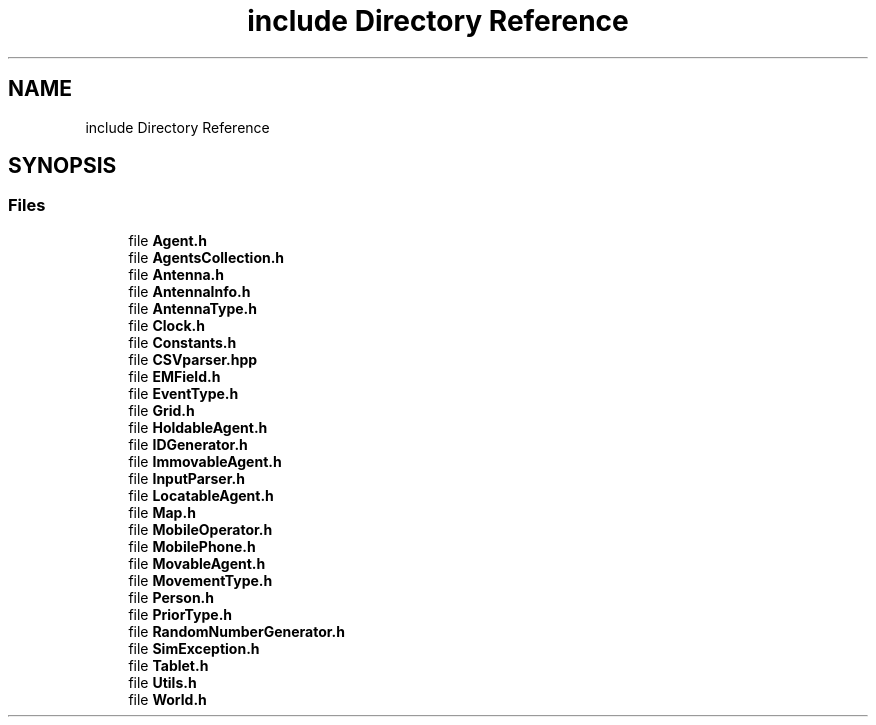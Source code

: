 .TH "include Directory Reference" 3 "Wed Oct 30 2019" "Simulator" \" -*- nroff -*-
.ad l
.nh
.SH NAME
include Directory Reference
.SH SYNOPSIS
.br
.PP
.SS "Files"

.in +1c
.ti -1c
.RI "file \fBAgent\&.h\fP"
.br
.ti -1c
.RI "file \fBAgentsCollection\&.h\fP"
.br
.ti -1c
.RI "file \fBAntenna\&.h\fP"
.br
.ti -1c
.RI "file \fBAntennaInfo\&.h\fP"
.br
.ti -1c
.RI "file \fBAntennaType\&.h\fP"
.br
.ti -1c
.RI "file \fBClock\&.h\fP"
.br
.ti -1c
.RI "file \fBConstants\&.h\fP"
.br
.ti -1c
.RI "file \fBCSVparser\&.hpp\fP"
.br
.ti -1c
.RI "file \fBEMField\&.h\fP"
.br
.ti -1c
.RI "file \fBEventType\&.h\fP"
.br
.ti -1c
.RI "file \fBGrid\&.h\fP"
.br
.ti -1c
.RI "file \fBHoldableAgent\&.h\fP"
.br
.ti -1c
.RI "file \fBIDGenerator\&.h\fP"
.br
.ti -1c
.RI "file \fBImmovableAgent\&.h\fP"
.br
.ti -1c
.RI "file \fBInputParser\&.h\fP"
.br
.ti -1c
.RI "file \fBLocatableAgent\&.h\fP"
.br
.ti -1c
.RI "file \fBMap\&.h\fP"
.br
.ti -1c
.RI "file \fBMobileOperator\&.h\fP"
.br
.ti -1c
.RI "file \fBMobilePhone\&.h\fP"
.br
.ti -1c
.RI "file \fBMovableAgent\&.h\fP"
.br
.ti -1c
.RI "file \fBMovementType\&.h\fP"
.br
.ti -1c
.RI "file \fBPerson\&.h\fP"
.br
.ti -1c
.RI "file \fBPriorType\&.h\fP"
.br
.ti -1c
.RI "file \fBRandomNumberGenerator\&.h\fP"
.br
.ti -1c
.RI "file \fBSimException\&.h\fP"
.br
.ti -1c
.RI "file \fBTablet\&.h\fP"
.br
.ti -1c
.RI "file \fBUtils\&.h\fP"
.br
.ti -1c
.RI "file \fBWorld\&.h\fP"
.br
.in -1c
